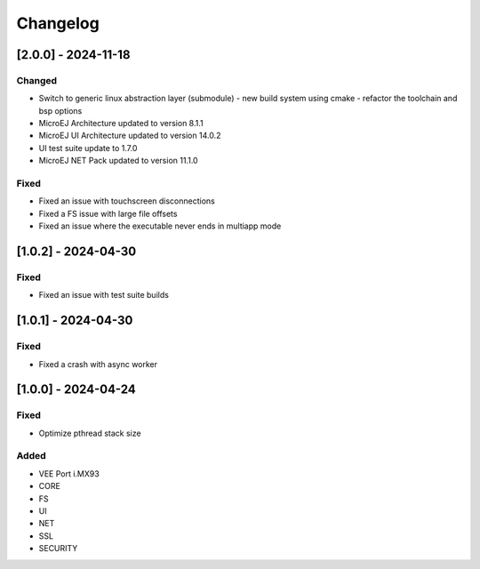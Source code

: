 ..
    Copyright 2024 MicroEJ Corp. All rights reserved.
    Use of this source code is governed by a BSD-style license that can be found with this software.

===========
 Changelog
===========

----------------------
 [2.0.0] - 2024-11-18
----------------------

Changed
=======

- Switch to generic linux abstraction layer (submodule)
  - new build system using cmake
  - refactor the toolchain and bsp options
- MicroEJ Architecture updated to version 8.1.1
- MicroEJ UI Architecture updated to version 14.0.2
- UI test suite update to 1.7.0
- MicroEJ NET Pack updated to version 11.1.0

Fixed
=====

- Fixed an issue with touchscreen disconnections
- Fixed a FS issue with large file offsets
- Fixed an issue where the executable never ends in multiapp mode

----------------------
 [1.0.2] - 2024-04-30
----------------------

Fixed
=====

- Fixed an issue with test suite builds

----------------------
 [1.0.1] - 2024-04-30
----------------------

Fixed
=====

- Fixed a crash with async worker

----------------------
 [1.0.0] - 2024-04-24
----------------------

Fixed
=====

- Optimize pthread stack size

Added
=====

- VEE Port i.MX93
- CORE
- FS
- UI
- NET
- SSL
- SECURITY
